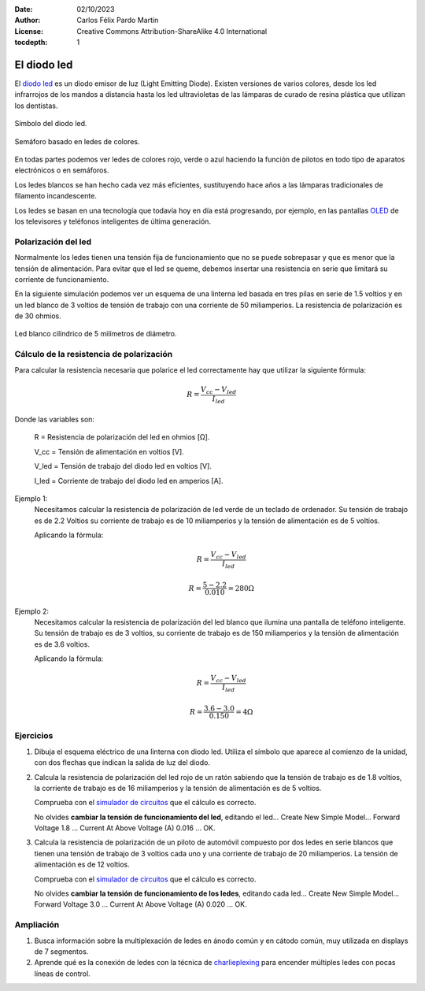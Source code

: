 ﻿:Date: 02/10/2023
:Author: Carlos Félix Pardo Martín
:License: Creative Commons Attribution-ShareAlike 4.0 International
:tocdepth: 1

.. _electronic-diodo-led:

El diodo led
============
El `diodo led <https://es.wikipedia.org/wiki/Led>`__
es un diodo emisor de luz (Light Emitting Diode).
Existen versiones de varios colores, desde los led infrarrojos de los
mandos a distancia hasta los led ultravioletas de las lámparas de curado
de resina plástica que utilizan los dentistas.

.. figure:: electronic/_images/electronic-analog-led-symbol.png
   :width: 180px
   :align: center
   :alt: Símbolo del diodo led.

   Símbolo del diodo led.

.. figure:: electronic/_images/electronic-led-traffic-light.jpg
   :width: 160px
   :align: center
   :alt: Semáforo basado en ledes de colores.

   Semáforo basado en ledes de colores.

En todas partes podemos ver ledes de colores rojo, verde o azul haciendo
la función de pilotos en todo tipo de aparatos electrónicos o en semáforos.

Los ledes blancos se han hecho cada vez más eficientes, sustituyendo
hace años a las lámparas tradicionales de filamento incandescente.

Los ledes se basan en una tecnología que todavía hoy en día está
progresando, por ejemplo, en las pantallas
`OLED <https://es.wikipedia.org/wiki/Diodo_org%C3%A1nico_de_emisi%C3%B3n_de_luz>`__
de los televisores y teléfonos inteligentes de última generación.


Polarización del led
--------------------
Normalmente los ledes tienen una tensión fija de funcionamiento que no se
puede sobrepasar y que es menor que la tensión de alimentación.
Para evitar que el led se queme, debemos insertar una resistencia en serie
que limitará su corriente de funcionamiento.

En la siguiente simulación podemos ver un esquema de una linterna led
basada en tres pilas en serie de 1.5 voltios y en un led blanco de 3
voltios de tensión de trabajo con una corriente de 50 miliamperios.
La resistencia de polarización es de 30 ohmios.

.. figure:: electronic/_images/electronic-pcb-luces-led-08t.jpg
   :width: 180px
   :align: center
   :alt: Led blanco de 5mm.

   Led blanco cilíndrico de 5 milímetros de diámetro.

.. raw:: html

   <div class="video-center">
   <iframe src="/circuits/index.html?startCircuit=diode-led-white.txt"></iframe>
   </div>


Cálculo de la resistencia de polarización
-----------------------------------------
Para calcular la resistencia necesaria que polarice el led correctamente
hay que utilizar la siguiente fórmula:

.. math::

   R = \cfrac{V_{cc} - V_{led}}{I_{led}}


Donde las variables son:

      R = Resistencia de polarización del led en ohmios [Ω].

      V_cc = Tensión de alimentación en voltios [V].

      V_led = Tensión de trabajo del diodo led en voltios [V].

      I_led = Corriente de trabajo del diodo led en amperios [A].


Ejemplo 1:
   Necesitamos calcular la resistencia de polarización de led verde
   de un teclado de ordenador. Su tensión de trabajo es de 2.2 Voltios
   su corriente de trabajo es de 10 miliamperios y la tensión de
   alimentación es de 5 voltios.

   Aplicando la fórmula:

   .. math::

      R = \cfrac{V_{cc} - V_{led}}{I_{led}}

   .. math::

      R = \cfrac{5 - 2.2}{0.010} = 280 \Omega


Ejemplo 2:
   Necesitamos calcular la resistencia de polarización del led blanco
   que ilumina una pantalla de teléfono inteligente.
   Su tensión de trabajo es de 3 voltios, su corriente de trabajo es de
   150 miliamperios y la tensión de alimentación es de 3.6 voltios.

   Aplicando la fórmula:

   .. math::

      R = \cfrac{V_{cc} - V_{led}}{I_{led}}

   .. math::

      R = \cfrac{3.6 - 3.0}{0.150} = 4 \Omega


Ejercicios
----------

#. Dibuja el esquema eléctrico de una linterna con diodo led.
   Utiliza el símbolo que aparece al comienzo de la unidad, con dos
   flechas que indican la salida de luz del diodo.


#. Calcula la resistencia de polarización del led rojo de un ratón
   sabiendo que la tensión de trabajo es de 1.8 voltios,
   la corriente de trabajo es de 16 miliamperios y
   la tensión de alimentación es de 5 voltios.

   Comprueba con el
   `simulador de circuitos
   <https://www.picuino.com/circuits/?startCircuit=empty.txt>`__
   que el cálculo es correcto.

   No olvides **cambiar la tensión de funcionamiento del led**,
   editando el led... Create New Simple Model...
   Forward Voltage 1.8 ... Current At Above Voltage (A) 0.016 ... OK.


#. Calcula la resistencia de polarización de un piloto de automóvil
   compuesto por dos ledes en serie blancos que tienen una tensión de
   trabajo de 3 voltios cada uno y una corriente de trabajo de
   20 miliamperios. La tensión de alimentación es de 12 voltios.

   Comprueba con el
   `simulador de circuitos
   <https://www.picuino.com/circuits/?startCircuit=empty.txt>`__
   que el cálculo es correcto.

   No olvides **cambiar la tensión de funcionamiento de los ledes**,
   editando cada led... Create New Simple Model...
   Forward Voltage 3.0 ... Current At Above Voltage (A) 0.020 ... OK.


Ampliación
----------
#. Busca información sobre la multiplexación de ledes en ánodo común
   y en cátodo común, muy utilizada en displays de 7 segmentos.

#. Aprende qué es la conexión de ledes con la técnica de
   `charlieplexing
   <http://electrocirc.blogspot.com/2012/05/tecnica-charlieplexing-para-controlar.html>`__
   para encender múltiples ledes con pocas líneas de control.

